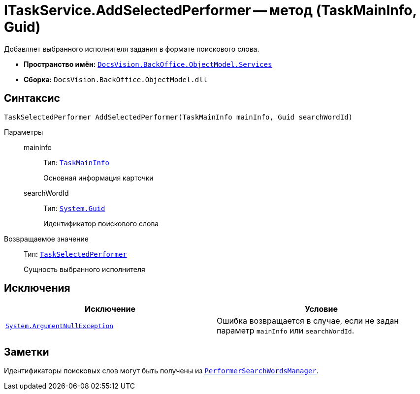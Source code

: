 = ITaskService.AddSelectedPerformer -- метод (TaskMainInfo, Guid)

Добавляет выбранного исполнителя задания в формате поискового слова.

* *Пространство имён:* `xref:BackOffice-ObjectModel-Services-Entities:Services_NS.adoc[DocsVision.BackOffice.ObjectModel.Services]`
* *Сборка:* `DocsVision.BackOffice.ObjectModel.dll`

== Синтаксис

[source,csharp]
----
TaskSelectedPerformer AddSelectedPerformer(TaskMainInfo mainInfo, Guid searchWordId)
----

Параметры::
mainInfo:::
Тип: `xref:BackOffice-ObjectModel-Task:TaskMainInfo_CL.adoc[TaskMainInfo]`
+
Основная информация карточки

searchWordId:::
Тип: `http://msdn.microsoft.com/ru-ru/library/system.guid.aspx[System.Guid]`
+
Идентификатор поискового слова

Возвращаемое значение::
Тип: `xref:BackOffice-ObjectModel-Task:TaskSelectedPerformer_CL.adoc[TaskSelectedPerformer]`
+
Сущность выбранного исполнителя

== Исключения

[cols=",",options="header"]
|===
|Исключение |Условие
|`http://msdn.microsoft.com/ru-ru/library/system.argumentnullexception.aspx[System.ArgumentNullException]` |Ошибка возвращается в случае, если не задан параметр `mainInfo` или `searchWordId`.
|===

== Заметки

Идентификаторы поисковых слов могут быть получены из `xref:BackOffice-ObjectModel-Services-Entities:Entities/PerformerSearchWordsManager_CL.adoc[PerformerSearchWordsManager]`.
